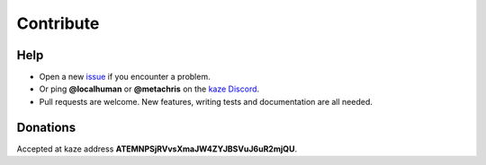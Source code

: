 Contribute
==========


Help
----

-  Open a new `issue`_ if you encounter a problem.
-  Or ping **@localhuman** or **@metachris** on the `kaze Discord`_.
-  Pull requests are welcome. New features, writing tests and
   documentation are all needed.
   

Donations
---------

Accepted at kaze address **ATEMNPSjRVvsXmaJW4ZYJBSVuJ6uR2mjQU**.

.. _issue: https://github.com/KAZEBLOCKCHAIN/kaze-python/issues/new
.. _kaze Discord: https://discord.gg/R8v48YA
